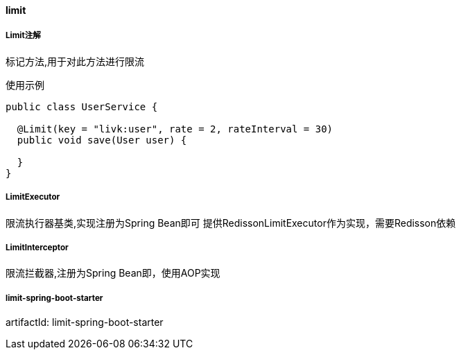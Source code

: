 [[limit]]
==== limit

===== Limit注解

标记方法,用于对此方法进行限流

使用示例

[source,java,indent=0]
----
public class UserService {

  @Limit(key = "livk:user", rate = 2, rateInterval = 30)
  public void save(User user) {

  }
}
----

===== LimitExecutor

限流执行器基类,实现注册为Spring Bean即可
提供RedissonLimitExecutor作为实现，需要Redisson依赖

===== LimitInterceptor

限流拦截器,注册为Spring Bean即，使用AOP实现

===== limit-spring-boot-starter

artifactId: limit-spring-boot-starter

